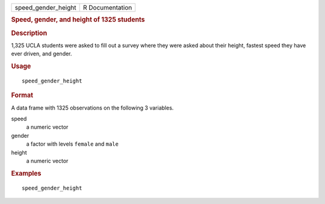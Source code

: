 .. container::

   .. container::

      =================== ===============
      speed_gender_height R Documentation
      =================== ===============

      .. rubric:: Speed, gender, and height of 1325 students
         :name: speed-gender-and-height-of-1325-students

      .. rubric:: Description
         :name: description

      1,325 UCLA students were asked to fill out a survey where they
      were asked about their height, fastest speed they have ever
      driven, and gender.

      .. rubric:: Usage
         :name: usage

      ::

         speed_gender_height

      .. rubric:: Format
         :name: format

      A data frame with 1325 observations on the following 3 variables.

      speed
         a numeric vector

      gender
         a factor with levels ``female`` and ``male``

      height
         a numeric vector

      .. rubric:: Examples
         :name: examples

      ::

         speed_gender_height
